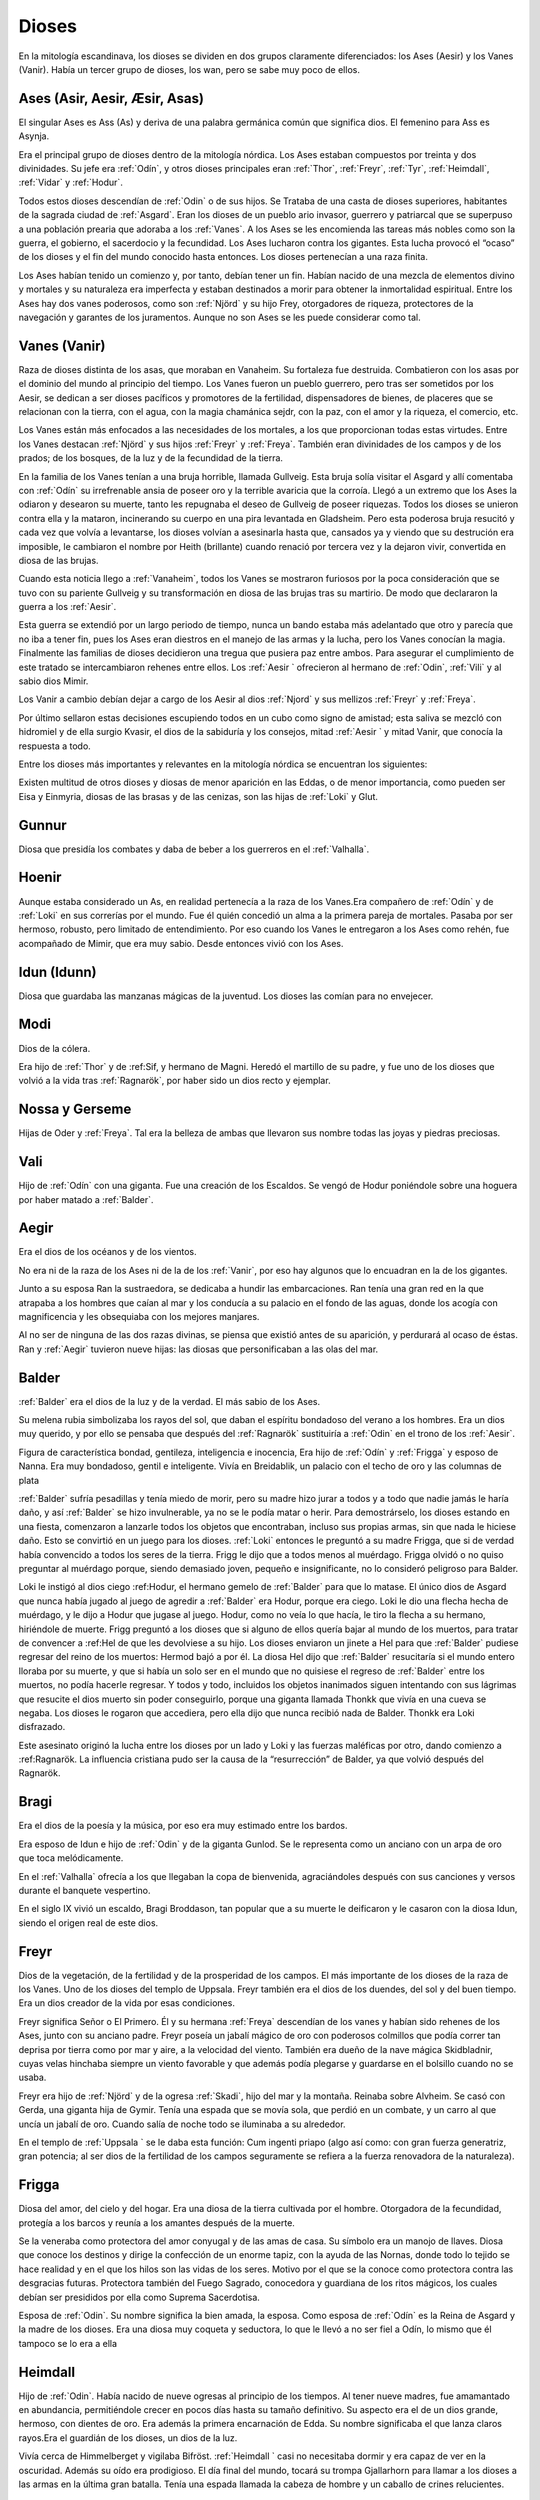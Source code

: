 Dioses
=======

En la mitología escandinava, los dioses se dividen en dos grupos
claramente diferenciados: los Ases (Aesir) y los Vanes (Vanir). Había un
tercer grupo de dioses, los wan, pero se sabe muy poco de ellos.

.. _Aesir:

Ases (Asir, Aesir, Æsir, Asas)
-------------------------------

El singular Ases es Ass (As) y deriva de una palabra germánica común que
significa dios. El femenino para Ass es Asynja.

Era el principal grupo de dioses dentro de la mitología nórdica. Los
Ases estaban compuestos por treinta y dos divinidades. Su jefe era
:ref:`Odín`, y otros dioses principales eran :ref:`Thor`, :ref:`Freyr`, :ref:`Tyr`,
:ref:`Heimdall`, :ref:`Vidar` y :ref:`Hodur`.

Todos estos dioses descendían de :ref:`Odin` o de sus hijos. Se Trataba de una
casta de dioses superiores, habitantes de la sagrada ciudad de :ref:`Asgard`. Eran
los dioses de un pueblo ario invasor, guerrero y patriarcal que se
superpuso a una población prearia que adoraba a los :ref:`Vanes`. A los Ases se
les encomienda las tareas más nobles como son la guerra, el gobierno, el
sacerdocio y la fecundidad. Los Ases lucharon contra los gigantes. Esta
lucha provocó el “ocaso” de los dioses y el fin del mundo conocido hasta
entonces. Los dioses pertenecían a una raza finita.

Los Ases habían tenido un comienzo y, por tanto, debían tener un fin.
Habían nacido de una mezcla de elementos divino y mortales y su
naturaleza era imperfecta y estaban destinados a morir para obtener la
inmortalidad espiritual. Entre los Ases hay dos vanes poderosos, como
son :ref:`Njörd` y su hijo Frey, otorgadores de riqueza, protectores de la
navegación y garantes de los juramentos. Aunque no son Ases se les puede
considerar como tal.

.. _Vanir:

Vanes (Vanir)
-----------------

Raza de dioses distinta de los asas, que moraban en Vanaheim. Su
fortaleza fue destruida. Combatieron con los asas por el dominio del
mundo al principio del tiempo. Los Vanes fueron un pueblo guerrero, pero
tras ser sometidos por los Aesir, se dedican a ser dioses pacíficos y
promotores de la fertilidad, dispensadores de bienes, de placeres que se
relacionan con la tierra, con el agua, con la magia chamánica sejdr, con
la paz, con el amor y la riqueza, el comercio, etc.

Los Vanes están más enfocados a las necesidades de los mortales, a los que
proporcionan todas estas virtudes. Entre los Vanes destacan
:ref:`Njörd` y sus hijos :ref:`Freyr` y :ref:`Freya`. También
eran divinidades de los campos y de los prados; de los bosques, de la
luz y de la fecundidad de la tierra.

En la familia de los Vanes tenían a una bruja horrible, llamada
Gullveig. Esta bruja solía visitar el Asgard y allí comentaba con :ref:`Odín`
su irrefrenable ansia de poseer oro y la terrible avaricia que la
corroía. Llegó a un extremo que los Ases la odiaron y desearon su
muerte, tanto les repugnaba el deseo de Gullveig de poseer riquezas.
Todos los dioses se unieron contra ella y la mataron, incinerando su
cuerpo en una pira levantada en Gladsheim. Pero esta poderosa bruja
resucitó y cada vez que volvía a levantarse, los dioses volvían a
asesinarla hasta que, cansados ya y viendo que su destrución era
imposible, le cambiaron el nombre por Heith (brillante) cuando renació
por tercera vez y la dejaron vivir, convertida en diosa de las brujas.

Cuando esta noticia llego a :ref:`Vanaheim`, todos los Vanes se mostraron
furiosos por la poca consideración que se tuvo con su pariente Gullveig
y su transformación en diosa de las brujas tras su martirio. De modo que
declararon la guerra a los :ref:`Aesir`.

Esta guerra se extendió por un largo periodo de tiempo, nunca un bando
estaba más adelantado que otro y parecía que no iba a tener fin, pues
los Ases eran diestros en el manejo de las armas y la lucha, pero los
Vanes conocían la magia. Finalmente las familias de dioses decidieron
una tregua que pusiera paz entre ambos. Para asegurar el cumplimiento de
este tratado se intercambiaron rehenes entre ellos. Los :ref:`Aesir ` ofrecieron
al hermano de :ref:`Odin`, :ref:`Vili` y al sabio dios Mimir.

Los Vanir a cambio debían dejar a cargo de los Aesir
al dios :ref:`Njord` y sus mellizos :ref:`Freyr` y :ref:`Freya`.

Por último sellaron estas decisiones escupiendo todos en un cubo como
signo de amistad; esta saliva se mezcló con hidromiel y de ella surgio
Kvasir, el dios de la sabiduría y los consejos, mitad :ref:`Aesir ` y mitad
Vanir, que conocía la respuesta a todo.

Entre los dioses más importantes y relevantes en la mitología nórdica se
encuentran los siguientes:

Existen multitud de otros dioses y diosas de menor aparición en las
Eddas, o de menor importancia, como pueden ser Eisa y Einmyria,
diosas de las brasas y de las cenizas, son las hijas de :ref:`Loki` y Glut.

.. _Gunnur:

Gunnur
---------

Diosa que presidía los combates y daba de beber a los guerreros en el
:ref:`Valhalla`.

.. _Hoenir:

Hoenir
----------

Aunque estaba considerado un As, en realidad pertenecía a la raza de los
Vanes.Era compañero de :ref:`Odín` y de :ref:`Loki` en sus correrías por el mundo. Fue
él quién concedió un alma a la primera pareja de mortales. Pasaba por
ser hermoso, robusto, pero limitado de entendimiento. Por eso cuando los
Vanes le entregaron a los Ases como rehén, fue acompañado de Mimir, que
era muy sabio. Desde entonces vivió con los Ases.

.. _Idun:

Idun (Idunn)
----------------

Diosa que guardaba las manzanas mágicas de la juventud. Los dioses las
comían para no envejecer.

.. _Modi:

Modi
----------------

Dios de la cólera.

Era hijo de :ref:`Thor` y de :ref:Sif, y hermano de Magni. Heredó el martillo de su padre,
y fue uno de los dioses que volvió a la vida tras :ref:`Ragnarök`, por haber sido un dios 
recto y ejemplar.

Nossa y Gerseme
----------------

Hijas de Oder y :ref:`Freya`. Tal era la belleza de ambas que llevaron sus
nombre todas las joyas y piedras preciosas.

.. _Vali:

Vali
----------------

Hijo de :ref:`Odín` con una giganta. Fue una creación de los Escaldos. Se vengó
de Hodur poniéndole sobre una hoguera por haber matado a :ref:`Balder`.

.. _Aegir:

Aegir
----------------

Era el dios de los océanos y de los vientos.

No era ni de la raza de los Ases ni de la de los :ref:`Vanir`, por eso hay
algunos que lo encuadran en la de los gigantes.

Junto a su esposa Ran la sustraedora, se dedicaba a hundir las
embarcaciones. Ran tenía una gran red en la que atrapaba a los hombres
que caían al mar y los conducía a su palacio en el fondo de las aguas,
donde los acogía con magnificencia y les obsequiaba con los mejores
manjares.

Al no ser de ninguna de las dos razas divinas, se piensa que existió
antes de su aparición, y perdurará al ocaso de éstas. Ran y :ref:`Aegir`
tuvieron nueve hijas: las diosas que personificaban a las olas del mar.

.. _Balder:

Balder
----------------

:ref:`Balder` era el dios de la luz y de la verdad. El más sabio de los Ases.

Su melena rubia simbolizaba los rayos del sol, que daban el espíritu
bondadoso del verano a los hombres. Era un dios muy querido, y por ello
se pensaba que después del :ref:`Ragnarök` sustituiría a
:ref:`Odin` en el trono de los :ref:`Aesir`.

Figura de característica bondad, gentileza, inteligencia e inocencia,
Era hijo de :ref:`Odín` y :ref:`Frigga` y esposo
de Nanna. Era muy bondadoso, gentil e inteligente. Vivía en Breidablik,
un palacio con el techo de oro y las columnas de plata

:ref:`Balder` sufría pesadillas y tenía miedo de morir, pero su madre hizo
jurar a todos y a todo que nadie jamás le haría daño, y así :ref:`Balder` se
hizo invulnerable, ya no se le podía matar o herir. Para demostrárselo,
los dioses estando en una fiesta, comenzaron a lanzarle todos los
objetos que encontraban, incluso sus propias armas, sin que nada le
hiciese daño. Esto se convirtió en un juego para los dioses.
:ref:`Loki` entonces le
preguntó a su madre Frigga, que si de verdad había convencido a todos
los seres de la tierra. Frigg le dijo que a todos menos al muérdago.
Frigga olvidó o no quiso preguntar al muérdago porque, siendo demasiado
joven, pequeño e insignificante, no lo consideró peligroso para Balder.

Loki le instigó al dios ciego
:ref:Hodur, el hermano
gemelo de :ref:`Balder` para que lo matase. El único dios de Asgard que nunca
había jugado al juego de agredir a :ref:`Balder` era Hodur, porque era ciego.
Loki le dio una flecha hecha de muérdago, y le dijo a Hodur que jugase
al juego. Hodur, como no veía lo que hacía, le tiro la flecha a su
hermano, hiriéndole de muerte. Frigg preguntó a los dioses que si alguno
de ellos quería bajar al mundo de los muertos, para tratar de convencer
a :ref:Hel de que les
devolviese a su hijo. Los dioses enviaron un jinete a Hel para que
:ref:`Balder` pudiese regresar del reino de los muertos: Hermod bajó a por él.
La diosa Hel dijo que :ref:`Balder` resucitaría si el mundo entero lloraba por
su muerte, y que si había un solo ser en el mundo que no quisiese el
regreso de :ref:`Balder` entre los muertos, no podía hacerle regresar. Y todos
y todo, incluidos los objetos inanimados siguen intentando con sus
lágrimas que resucite el dios muerto sin poder conseguirlo, porque una
giganta llamada Thonkk que vivía en una cueva se negaba. Los dioses le
rogaron que accediera, pero ella dijo que nunca recibió nada de Balder.
Thonkk era Loki disfrazado.

Este asesinato originó la lucha entre los dioses por un lado y Loki y
las fuerzas maléficas por otro, dando comienzo a
:ref:Ragnarök. La
influencia cristiana pudo ser la causa de la “resurrección” de Balder,
ya que volvió después del Ragnarök.

.. _Bragi:

Bragi
----------------

Era el dios de la poesía y la música, por eso era muy estimado entre los
bardos.

Era esposo de Idun e hijo de
:ref:`Odin` y de la
giganta Gunlod. Se le representa como un anciano con un arpa de oro que
toca melódicamente.

En el :ref:`Valhalla` ofrecía a los que llegaban la copa de bienvenida,
agraciándoles después con sus canciones y versos durante el banquete
vespertino.

En el siglo IX vivió un escaldo, Bragi Broddason, tan popular que a su
muerte le deificaron y le casaron con la diosa Idun, siendo el origen
real de este dios.

.. _Freyr:

Freyr
----------------

Dios de la vegetación, de la fertilidad y de la prosperidad de los
campos. El más importante de los dioses de la raza de los Vanes. Uno de
los dioses del templo de Uppsala. Freyr también era el dios de los
duendes, del sol y del buen tiempo. Era un dios creador de la vida por
esas condiciones.

Freyr significa Señor o El Primero. Él y su hermana
:ref:`Freya` descendían
de los vanes y habían sido rehenes de los Ases, junto con su anciano
padre. Freyr poseía un jabalí mágico de oro con poderosos colmillos que
podía correr tan deprisa por tierra como por mar y aire, a la velocidad
del viento. También era dueño de la nave mágica Skidbladnir, cuyas velas
hinchaba siempre un viento favorable y que además podía plegarse y
guardarse en el bolsillo cuando no se usaba.

Freyr era hijo de
:ref:`Njörd` y de la
ogresa :ref:`Skadi`,
hijo del mar y la montaña. Reinaba sobre Alvheim. Se casó con Gerda, una
giganta hija de Gymir. Tenía una espada que se movía sola, que perdió en
un combate, y un carro al que uncía un jabalí de oro. Cuando salía de
noche todo se iluminaba a su alrededor.

En el templo de :ref:`Uppsala ` se le daba esta función: Cum ingenti priapo
(algo así como: con gran fuerza generatriz, gran potencia; al ser dios
de la fertilidad de los campos seguramente se refiera a la fuerza
renovadora de la naturaleza).

.. _Frigga:

Frigga
----------------

Diosa del amor, del cielo y del hogar. Era una diosa de la tierra
cultivada por el hombre. Otorgadora de la fecundidad, protegía a los
barcos y reunía a los amantes después de la muerte.

Se la veneraba como protectora del amor conyugal y de las amas de casa.
Su símbolo era un manojo de llaves. Diosa que conoce los destinos y
dirige la confección de un enorme tapiz, con la ayuda de las Nornas,
donde todo lo tejido se hace realidad y en el que los hilos son las
vidas de los seres. Motivo por el que se la conoce como protectora
contra las desgracias futuras. Protectora también del Fuego Sagrado,
conocedora y guardiana de los ritos mágicos, los cuales debían ser
presididos por ella como Suprema Sacerdotisa.

Esposa de :ref:`Odin`. Su
nombre significa la bien amada, la esposa. Como esposa de :ref:`Odín` es la
Reina de Asgard y la madre de los dioses. Era una diosa muy coqueta y
seductora, lo que le llevó a no ser fiel a Odín, lo mismo que él tampoco
se lo era a ella

.. _Heimdall:

Heimdall
----------------

Hijo de :ref:`Odin`.
Había nacido de nueve ogresas al principio de los tiempos. Al tener
nueve madres, fue amamantado en abundancia, permitiéndole crecer en
pocos días hasta su tamaño definitivo. Su aspecto era el de un dios
grande, hermoso, con dientes de oro. Era además la primera encarnación
de Edda. Su nombre significaba el que lanza claros rayos.Era el guardián
de los dioses, un dios de la luz.

Vivía cerca de Himmelberget y vigilaba Bifröst. :ref:`Heimdall ` casi no
necesitaba dormir y era capaz de ver en la oscuridad. Además su oído era
prodigioso. El día final del mundo, tocará su trompa Gjallarhorn para
llamar a los dioses a las armas en la última gran batalla. Tenía una
espada llamada la cabeza de hombre y un caballo de crines relucientes.

.. _Hel:

Hel
----------------

Diosa de la muerte y de las tinieblas. Tercera hija de
:ref:`Loki`` y de la
hechicera ogresa Angerboda. Vivía debajo de una de las tres raíces de
Yggdrasil. Era la más temible de los tres hijos de Loki y Angerboda. Era
una doncella monstruosa, medio blanca y medio negra azulada. Su cara era
lúgubre y su aspecto rezumaba maldad, la mitad de su cara era humana y
la otra mitad era negra porque estaba vacía. Su cabeza caía hacia
adelante. Sus poderes, que había recibido de
:ref:`Odin`, se extendían
a varios mundos. Atormentaba a los cobardes y a los que no han merecido
el honor de vivir en Valhalla. Fue expulsada de Asgard por Odín, que la
arrojó al norte para que creara el reino de Hel, sobre el cual le otorgó
la autoridad de soberana. Era un mundo gris, frío y húmedo. Un país
dilatado en el que sonaba el llanto y la queja, y sus patios eran muy
anchos, como la muerte. Los que no morían en la batalla iban a parar a
Hel, donde llevaba una existencia triste y sombría. Eran las almas de
los mortales que morían de vejez o de enfermedad, las de los niños y las
de las mujeres. En su mundo subterráneo a veces permitió vivir a
criaturas como el dragón Nidhug, que roía día y noche las raíces de
:ref:`Yggdrasil`. También acogía en su palacio subterráneo a los héroes humanos
y a los dioses cuando morían, allí eran servidos en los banquetes por
las sirvientas de Hel. Su palacio se llama Frío de Cellisca, su azafata
es Hambre, su cuchillo y tenedor, Carestía; Senilidad su esclava y
Chochez su sierva; su umbral Trampa, Postración su jergón y Palidez
Desastrosa sus cortinas. El día de la Gran Batalla Final, Hel y su
ejército de muertos combatirán contra los dioses.

.. _Hodur:

Hodur
----------------

Dios de la oscuridad y del pecado. Era un dios ciego hijo de :ref:`Odín` y
:ref:`Frigga`. Famoso por su fuerza. Murió a manos de Valen, otro hijo de :ref:`Odín`.
Fue instigado por Loki para que matase al bondadoso Balder, su hermano,
con una flecha de muérdago. Tras el Crepúsculo de los dioses resucitó y
sobrevivió a todos los demás dioses, como dios del nuevo mundo
regenerado que surgió.

.. _Loki:

Loki
----------------

Loki, enemistador de ases y mentiroso, desdicha de hombres y dioses y
despreciado por todos. Es hijo del gigante Farbauti. Su madre es Laufey
y sus hermanos son Byleist y Helblindi. Loki es hermoso y bello, pero de
mala naturaleza y caprichoso. Es muy astuto. Su mujer se llama Sigyn, su
hijo Nari.

Los Ases toleraron la presencia del mal entre ellos, personificado por
Loki el embaucador. Se dejaron llevar por sus consejos, permitieron que
les involucrara en toda clase de dificultades de las cuales lograban
salir sólo al precio de separarse de su virtud o la paz, y poco a poco
le fueron permitiendo a Loki tener tal dominio sobre ellos, que no
dudaba en robarles sus más preciadas posesiones: la pureza, o la
inocencia, personificada por :ref:Balder` el bondadoso, etc…

Loki sera el comandante de los ejércitos de las tinieblas en la gran
batalla del :ref:Ragnarök` , y
combatira con :ref::`Heimdall` el guardián de Bifröst, donde ambos se darán muerte.

.. _Njörd:

Njörd
----------------

Era el dios del verano. De la raza de los Vanes.

Capaz de apaciguar los mares y los vientos. Como gobernador de los
vientos y del mar cercano a la costa, se le concedió a :ref:`Njörd` el palacio
de Noatun, cerca de la costa, desde donde se dice, acallaba las
terribles tempestades provocadas por
:ref:Aegir`, el dios
del mar profundo En Noatun, :ref:`Njörd` miraba el vuelo de las gaviotas y los
cisnes, sus aves preferidas que él consideraba sagrados. También
empleaba muchas horas mirando a las focas. Le gustaba vivir al borde del
mar. Se creía que otorgaba riquezas, protegía la navegación y
garantizaba los juramentos extendiendo su protección especial sobre el
comercio y la pesca, los dos oficios que podían ser ejercidos
ventajosamente sólo durante los cortos meses de verano, de los cuales él
estaba considerado su personificación. Como personificación del verano,
se le invocaba para que aquietaran las furiosas tormentas que azotaban
las costas durante los meses invernales. También se le imploraba para
que acelerara el calor primaveral, para así extinguir los fuegos del
invierno. Ya que la agricultura se practicaba sólo durante los meses de
verano, y principalmente entre los fiordos y ensenadas, :ref:`Njörd` también
era invocado para que favoreciera las cosechas.

Era un dios benigno y se le representaba como un dios muy bien parecido,
joven, vestido con corta túnica verde, con un corona de conchas y algas
sobre su cabeza o un sombrero de ala marrón adornado con plumas de
águila o de garza.

Padre de :ref:`Freyr` y :ref:`Freya``. Fue entregado a los Ases en el 
intercambio de rehenes que siguió al termino
de la lucha, con lo que se fue a vivir a Asgard y terminó siendo tomado
por uno de los Ases. Tuvo dos esposas. La primera esposa de :ref:`Njörd` había
sido su hermana Nerthus, la Madre Tierra. Sin embargo, :ref:`Njörd` se vio
obligado a separarse de ella cuando se le requirió en Asgard, donde pasó
a ocupar uno de los once asientos de la gran sala de consejos, estando
presente en todas las asambleas de los dioses, retirándose a Noatun sólo
cuando los Ases no precisaban de sus servicios.

Su segunda esposa fue
:ref:`Skadi`, que
prefería vivir en las montañas de Thrymheim. Njörd, ansioso por
complacer a su esposa, consintió llevarla hasta Thrymheim y vivir allí
con ella nueve noches de cada doce (los tres meses del verano nórdico y
los nueve del invierno), si ella estaba dispuesta a pasar los tres
restantes con él en Noatun. Esto hizo que Skadi se convirtiera en la
diosa-centella, puesto que dicen que usaba unos listones de madera
(esquíes) para deslizarse a toda velocidad por la nieve en sus
innumerables viajes. Pero cuando llegaron a las regiones montañosas, el
susurrar del viento en los pinos, el atronar de las avalanchas, el
crujir del hielo, el rugido de las cascadas y el aullido de los lobos le
resultaron a él tan insoportables como el mar le había parecido a su
esposa y no podía sino regocijarse cada vez que su temporada de exilio
concluía y se encontraba de nuevo en Noatun.

Como nunca estaban de acuerdo, decidieron separarse para siempre,
regresando ambos a sus respectivos hogares, donde cada uno podía
realizar las tareas que solía realizar usualmente.

.. _Odín:

Odín
------

Originariamente era el dios de las tormentas nocturnas, jefe de las
almas y de los aparecidos; función que conserva en las tradiciones que
perviven en la actualidad. Dios de los poetas (hasta el siglo IX), de la
sabiduría, de la magia y de la inspiración. De la raza y rey de los
Ases. Dios chamánico soberano y padre de los otros dioses. Uno de los
dioses del templo de Uppsala. Se le imaginaba cubierto con una ancha
capa, con un sombrero y subido en un caballo con el que recorría el
cielo persiguiendo una caza fantástica. Por eso conservó su papel en las
leyendas de la Caza furiosa y su función de guía de las almas y de los
aparecidos.

Es nigromante y omnisciente, podía resucitar a los muertos y convertirse
en animal, pudiendo cambiar de apariencia mientras su cuerpo permanecía
sin sentido, y bajo estas apariencias podía viajar a lugares lejanos:
sus dos cuervos negros, Hugin y Munin. Volaban todos los días para
reunir noticias de los hechos ocurridos en el mundo, eran la extensión
de sus oídos y sus ojos.

Tenia su corte en Valhalla. Se sentaba sobre Hlidskialf con Yggdrasil en
el pedestal (:ref:`Odín` estaba relacionado con Yggdrasil, debido a su carácter
chamánico), observando los nueve mundos (Yggdrasil también representaba
el desprecio social a la inversión sexual).

También creó las runas. Sus múltiples conocimientos los debe a su tío
Mimir, el gigante de las aguas, y a Odrerir, el aguamiel procedente de
la cabra del Valhalla.

Al ser el dios más importante, era conocido por todos los germanos por
muchos seudónimos como Alfader (el padre de todo), Bjørn (el oso),
Fimbultyr (dios del poder), Gautatyr (dios de los godos), Gestr (el
viajero), Gizur (el adivino), Glaspvidr (el seductor), Harr (el señor),
Hertyr (dios de los guerreros), Sadr (el que dice la verdad), Sidskeggr
(el de la larga barba), Valfader (el padre del campo de batalla), Yggr
(el temible), etc.

A :ref:`Odín` se le reconocían también tres propiedades: Sleipnir, su corcel de
ocho patas; Gungnir, su lanza; y Draupnir, su anillo. :ref:`Odín` también
poseía dos lobos: Geri y Freki. Dentro de Asgard, donde cada dios poseía
una gran mansión, :ref:`Odín` tenía tres, por ser el soberano de los dioses. La
primera mansión de :ref:`Odín` era Valaskialf, en la que estaba la sala del
trono. La segunda era Gladsheim, en la que estaba la sala del Consejo de
los dioses. La tercera y más hermosa era El Valhalla, en la que :ref:`Odín`
recibía a todos los guerreros muertos heroicamente y compartía con ellos
banquetes y juegos de guerra.

:ref:`Odín` tenía un solo ojo porque de joven había dejado el otro en prenda al
gigante Mimir a cambio del derecho a beber del delicioso manantial de la
sabiduría. Esto hizo arraigar la leyenda de que era el dios del cielo,
sucediendo a :ref:`Tyr`,
con su manto azul y su único ojo, el sol.

Era hijo de los gigantes Bor y Bestla y hermano de los dioses Vile y Ve.
Sus hijos fueron :ref:`Thor`, :ref:Balder`, Vale, Vali y Vidar. 

Las tres mujeres de :ref:`Odín` eran diosas de la tierra y su hijo mayor era :ref:`Thor`.
Además de :ref:Frigga, tuvo por esposas a Jord y a Rinda. Con Rindtuvo a 
su hijo Vali, que sobreviviría
a :ref:Ragnarök`, y con Jord tuvo a Thor. Pero su favorita fue Frigga.

Además, dispensaba el don de la poesía hasta que en el siglo IX se
inventó el dios :ref:Bragi, cumpliendo esta función. Robó al gigante 
Suttung el sentido poético, para dárselo a
los dioses y a los hombres.

:ref:`Odín` fue ahorcado en el árbol del mundo, (según el poema de Hávamál).
:ref:`Odín` es el “señor de la Horca” y la “carga de la Horca” por este motivo,
y además los sacrificios en honor a :ref:`Odín` se realizaban ahorcando al
hombre o animal sacrificado

.. _Sif:

Sif
----------------

Diosa de la fidelidad conyugal. También es la diosa de la economía y de
los negocios. Divinidad de la tierra, como todas las esposas de
:ref:`Thor` .

Representa la Riqueza, el oro de la tierra y todo lo valioso que en ella
se puede encontrar, además de los dorados trigales y su conversión en
bienes. Su preciado don es ver allí donde existe la riqueza que pueda
embellecer al mundo en todos los aspectos, no sólo los materiales.

Esposa de Thor, al que siempre acompaña en sus grandes empresas. Sus
cabellos eran de oro puro y sólo
:ref:`Freya`` era más
hermosa que ella.. Tuvo dos hijos con Thor: Magni y Modi.
:ref:`Loki`` cortó a Sif
su pelo. Thor se enfadó con Loki y le obligó a reponer su mal. Loki
convenció a los enanos a que fabricaran una nueva cabellera para Sif.
Los enanos fabricaron para Sif una cabellera de oro puro.

.. _Skadi:

Skadi
----------------

Diosa del invierno.

Hija del gigante Hrimthurs y esposa de
:ref:`Njörd`. Era muy
hermosa. Tenía una armadura plateada, una reluciente lanza, y afiladas
flechas. Llevaba un corto vestido de caza, polainas blancas de piel y
anchas raquetas de nieve. Skadi era una grandísima arquera, y por eso se
la representaba con un arco y un flecha. Como también era diosa de la
caza, estaba acompañada por un perro de las nieves. Skadi era invocada
por cazadores y viajeros en invierno, cuyos trineos ella guiaba sobre la
nieve y el hielo.

Fue a Asgard para reclamar una recompensa por la muerte de su padre. Los
dioses reconocieron lo justo de su demanda, tras lo cual le ofrecieron
una compensación habitual. Skadi, sin embargo, estaba tan enfurecida que
al principio rehusó tal recompensa y severamente reclamó vida por vida.
:ref:`Loki`` , deseando
apaciguar su ira, pensó que si conseguía que sus fríos labios se
relajaran en una sonrisa, el resto sería fácil. Para ello comenzó a
hacer todo tipo de bromas. Atando un chivo a su cuerpo con una cuerda
invisible, realizó una serie de bufonadas que después el chivo
reprodujo. La visión era tan grotesca que todos los dioses rieron
sonoramente, e incluso Skadi se vio forzada a sonreír. Aprovechándose de
su mejor humor, los dioses apuntaron al firmamento donde los ojos del
gigante brillarían como estrellas radiantes en el hemisferio Norte para
mostrarle todos los respetos. Además le ofrecieron como esposo a
cualquiera de los dioses presentes de la asamblea, suponiendo que
estuviera dispuesta a juzgar sus atractivos por sus pies desnudos. Con
los ojos vendados, de manera que sólo pudiera ver los pies de los dioses
que se encontraban en círculo, Skadi miró a su alrededor y su vista se
posó sobre un par de hermosos pies. Estaba segura de que pertenecían a
:ref:Balder`, que era
el que ella quería como su elegido. Cuando se le quitó la venda,
descubrió con pesadumbre que había escogido a Njörd. A pesar de su
decepción, ella pasó una feliz luna de miel en Asgard, donde todos
parecían deleitarse en honrarla.

Tras esto, :ref:`Njörd` llevó a su esposa a Noatun, donde el monótono sonido de
las olas, los chillidos de la gaviotas y los gritos de las focas
perturbaron tanto el sueño de Skadi que, finalmente, declaró que le era
imposible permanecer allí más tiempo y le imploró a su esposo que la
llevara de regreso a su Thrymheim nativo. Njörd, por complacer a Skadi,
accedió a llevarla hasta Thrymheim y en vivir allí con ella nueve noches
de cada doce, si ella estaba dispuesta a pasar los tres restantes con él
en Noatun.

Pero cuando llegaron a las regiones montañosas, el susurrar del viento
en los pinos, el atronar de las avalanchas, el crujir del hielo, el
rugido de las cascadas y el aullido de los lobos le resultaron a él tan
insoportables como el mar le había parecido a su esposa y no quería más
que llegase el momento de regresar a Noatun. Skadi se dedicó a la caza,
dejando sus dominios sólo para casarse con
:ref:`Odin`, con el que
tuvo un hijo, Seming, el primer rey de Noruega y el supuesto fundador de
la estirpe real que gobernó el país durante mucho tiempo. Otras
versiones dicen que Skadi terminó casándose con
:ref:Ull, el dios del
invierno.

.. _Thor:

Thor
----------------

Dios de la guerra y del Trueno. De la raza de los Ases. Uno de los
dioses del templo de Uppsala. Era el dios que regía sobre los fenómenos
de la naturaleza: los vientos, las tormentas, los relámpagos, etc., y
por ello los sacrificios en honor a Thor, buscaban las buenas cosechas,
y las condiciones propicias para que no haya hambre y enfermedad.
Representaba la juventud, el rayo ,el trueno, el fuego y era el
protector de la arquitectura. Thor fue considerado como protector de la
institución del matrimonio.

Era el hijo primogénito de :ref:`Odin` y Jord.
Ocupaba el lugar central dentro del templo de Uppsala. Era el dios más
popular y el más importante entre los nórdicos después de su padre.
Lucho contra los gigantes para impedir que el frío y la oscuridad
cubriese el mundo de los dioses y de los hombres, defendiéndolos del
peligro que éstos causaban. Thor era retratado como un joven valiente
pero sencillo que luchaba contra los gigantes, pues era gran guerrero,
el mejor. También fue llamado Thor de los Ases (Asa-Thor, Ása-Thór),
Thor el cochero o el Trueno. Su símbolo era la cruz gamada.

A Thor se le reconocían tres propiedades divinas que le permitían luchar
contra los gigantes: La primera era el martillo Mjöllnir. Sus enemigos
conocían cuando Thor alzaba Mjöllnir. El martillo mágico tenía la virtud
de volver siempre a las manos de Thor. 

Además tenía la característica de
dar siempre en blanco. Mjöllnir podía encoger de tal manera que se podía
disimular en cualquier sitio. La segunda propiedad era el cinturón de
fuerza, Megingjardar. Cuando se lo abrochaba, su poder se duplicaba. La
última propiedad eran sus guantes de hierro, ya que eran necesarios para
poder portar a Mjöllnir. Thor tuvo dos esposas. La primera era una
ogresa, Angerboda. Con ella engendró a Magni y a Modi, destinados a
sobrevivir al :ref:Ragnarök`. 

La segunda esposa era :ref:Sif, con quien tuvo una hija Thrud. 
Hay versiones que dicen que fue con Sif y no con
Angerboda con quien tuvo a sus dos hijos Magni y Modi.

Viajaba en un carro tirado por dos machos cabríos, provocando los
truenos que los humanos oían desde la tierra. Thor vivía en Bilskirnir,
que era un palacio cerca de Trondheim (Trudheim), a las afueras de
Asgard, en una región llamada Thrudvang (El campo de Fuerza). Thor no
quería cruzar el puente que unía Midgard con Asgard, porque Bifröst no
podría soportar el calor de sus rayos y el estruendo de los truenos que
causaba su carro. Thor murió en el
:ref:Ragnarök` tras haber vencido y aplastado a la serpiente de Midgard.

.. _Tyr:

Tyr
----------------

Dios del combate y del honor marcial y por lo tanto, dios del cielo y de
la guerra. De la raza de los Ases.

Dios antiguo oscurecido por la figura de
:ref:`Thor` , por el cual perdió importancia en la era vikinga, ya que 
antes había sido uno de los dioses más populares. Era hijo de :ref:`Odin` 
y de :ref:`Frigga`.

Era el más valiente y emprendedor de los Ases, aunque no tan fuerte como 
:ref:`Thor`. Era musculoso y fuerte, aunque manco. Su nombre aparecía inscrito en las
espadas de los guerreros, para darles su fortaleza. Se le invocaba antes
de las batallas puesto que era él quien otorgaba las victorias. Fue el
que ató al Lobo Fenrir. Para conseguirlo, le tuvo que ofrecer una de sus
manos para distraer a la bestia

.. _Ull:

Ull
----------------

Era el dios de la caza y del invierno.

Era un dios menor, considerado como un ass hostil, responsable de los
inviernos crudos (negu gorriak). Era hijo de
:ref:`Thor`  y de
:ref:Sif. Su nombre
significaba el magnífico.

Tenía un hueso, en el cual había gravado fórmulas mágicas, tan poderoso
que incluso podía servir para cruzar el mar sobre él. Era cazador , y
recorría las llanuras nevadas persiguiendo a la caza con la ayuda de
unos zapatos especiales llamados ahora esquíes. Los Ases le escogieron
para que durante un tiempo ocupase el puesto de Odín, ya que
:ref:`Odin` fue
desterrado de Asgard por haber engañado a una joven. A los diez años de
destierro, :ref:`Odín` volvió y expulsó a Ull.

.. _Vidar:

Vidar
----------------

Era hijo de :ref:`Odin` y
era llamado el As silencioso, pues apenas hablaba en las asambleas de
los dioses. Creación de los Escaldos. Capaz de llevar a cabo azañas que
no hubieran realizado otros dioses aparentemente más audaces. En la
guerra entre los dioses y los gigantes superó al mismo :ref:`Odín` en fuerza,
pues mató a Fenrir. Sobrevivió a :ref:`Ragnarök`.